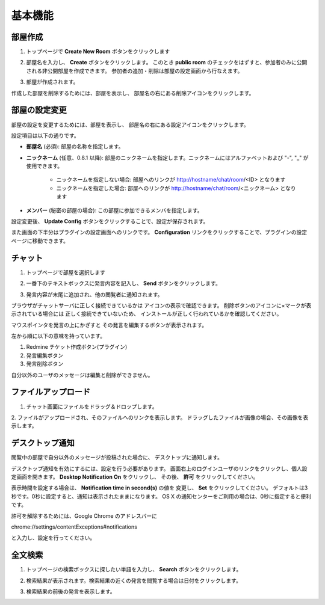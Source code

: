 基本機能
=======================
部屋作成
-----------------------
1. トップページで **Create New Room** ボタンをクリックします

.. image:: images/create_new_room_top.png

2. 部屋名を入力し、 **Create** ボタンをクリックします。 このとき **public room** のチェックをはずすと、参加者のみに公開される非公開部屋を作成できます。 参加者の追加・削除は部屋の設定画面から行なえます。

.. image:: images/create_new_room.png

3. 部屋が作成されます。

.. image:: images/new_room.png

作成した部屋を削除するためには、部屋を表示し、
部屋名の右にある削除アイコンをクリックします。

.. image:: images/delete_room.png

.. _room-conf:

部屋の設定変更
-----------------------
部屋の設定を変更するためには、部屋を表示し、
部屋名の右にある設定アイコンをクリックします。

.. image:: images/room_config.png

設定項目は以下の通りです。

* **部屋名** (必須):
  部屋の名称を指定します。

* **ニックネーム** (任意、0.8.1 以降):
  部屋のニックネームを指定します。ニックネームにはアルファベットおよび "-", "_" が使用できます。
    * ニックネームを指定しない場合: 部屋へのリンクが http://hostname/chat/room/<ID> となります
    * ニックネームを指定した場合: 部屋へのリンクが http://hostname/chat/room/<ニックネーム> となります

* **メンバー** (秘密の部屋の場合):
  この部屋に参加できるメンバを指定します。

.. image:: images/config_page.png

設定変更後、 **Update Config** ボタンをクリックすることで、設定が保存されます。


また画面の下半分はプラグインの設定画面へのリンクです。
**Configuration** リンクをクリックすることで、プラグインの設定ページに移動できます。

.. image:: images/plugin_config_link.png

チャット
-----------------------
1. トップページで部屋を選択します

.. image:: images/top.png

2. 一番下のテキストボックスに発言内容を記入し、 **Send** ボタンをクリックします。

.. image:: images/room.png

3. 発言内容が末尾に追加され、他の閲覧者に通知されます。

.. image:: images/message.png

ブラウザがチャットサーバに正しく接続できているかは
アイコンの表示で確認できます。
削除ボタンのアイコンに×マークが表示されている場合には
正しく接続できていないため、
インストールが正しく行われているかを確認してください。

.. image:: images/websocket_status.png

マウスポインタを発言の上にかざすと
その発言を編集するボタンが表示されます。

.. image:: images/message_edit.png

左から順に以下の意味を持っています。

1. Redmine チケット作成ボタン(プラグイン)
2. 発言編集ボタン
3. 発言削除ボタン

自分以外のユーザのメッセージは編集と削除ができません。

ファイルアップロード
-----------------------
1. チャット画面にファイルをドラッグ＆ドロップします。

.. image:: images/drag_image.png

2. ファイルがアップロードされ、そのファイルへのリンクを表示します。
ドラッグしたファイルが画像の場合、その画像を表示します。

.. image:: images/image_added.png


デスクトップ通知
-----------------------
閲覧中の部屋で自分以外のメッセージが投稿された場合に、
デスクトップに通知します。

.. image:: images/ss_realtime.png

デスクトップ通知を有効にするには、設定を行う必要があります。
画面右上のログインユーザのリンクをクリックし、個人設定画面を開きます。
**Desktop Notification On** をクリックし、
その後、 **許可** をクリックしてください。

.. image:: images/notification_config.png

表示時間を設定する場合は、 **Notification time in second(s)** の値を
変更し、 **Set** をクリックしてください。
デフォルトは3秒です。0秒に設定すると、通知は表示されたままになります。
OS X の通知センターをご利用の場合は、0秒に指定すると便利です。

許可を解除するためには、Google Chrome のアドレスバーに

chrome://settings/contentExceptions#notifications

と入力し、設定を行ってください。


全文検索
-----------------------
1. トップページの検索ボックスに探したい単語を入力し、 **Search** ボタンをクリックします。

.. image:: images/top_search.png

2. 検索結果が表示されます。検索結果の近くの発言を閲覧する場合は日付をクリックします。

.. image:: images/search_result.png

3. 検索結果の前後の発言を表示します。

.. image:: images/search_result_around.png
